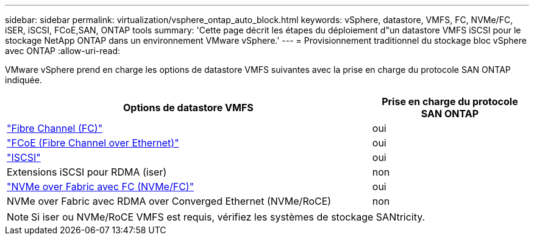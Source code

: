 ---
sidebar: sidebar 
permalink: virtualization/vsphere_ontap_auto_block.html 
keywords: vSphere, datastore, VMFS, FC, NVMe/FC, iSER, iSCSI, FCoE,SAN, ONTAP tools 
summary: 'Cette page décrit les étapes du déploiement d"un datastore VMFS iSCSI pour le stockage NetApp ONTAP dans un environnement VMware vSphere.' 
---
= Provisionnement traditionnel du stockage bloc vSphere avec ONTAP
:allow-uri-read: 


[role="lead"]
VMware vSphere prend en charge les options de datastore VMFS suivantes avec la prise en charge du protocole SAN ONTAP indiquée.

[cols="70%, 30%"]
|===
| Options de datastore VMFS | Prise en charge du protocole SAN ONTAP 


 a| 
link:vsphere_ontap_auto_block_fc.html["Fibre Channel (FC)"]
| oui 


 a| 
link:vsphere_ontap_auto_block_fcoe.html["FCoE (Fibre Channel over Ethernet)"]
| oui 


 a| 
link:vsphere_ontap_auto_block_iscsi.html["ISCSI"]
| oui 


| Extensions iSCSI pour RDMA (iser) | non 


 a| 
link:vsphere_ontap_auto_block_nvmeof.html["NVMe over Fabric avec FC (NVMe/FC)"]
| oui 


| NVMe over Fabric avec RDMA over Converged Ethernet (NVMe/RoCE) | non 
|===

NOTE: Si iser ou NVMe/RoCE VMFS est requis, vérifiez les systèmes de stockage SANtricity.
